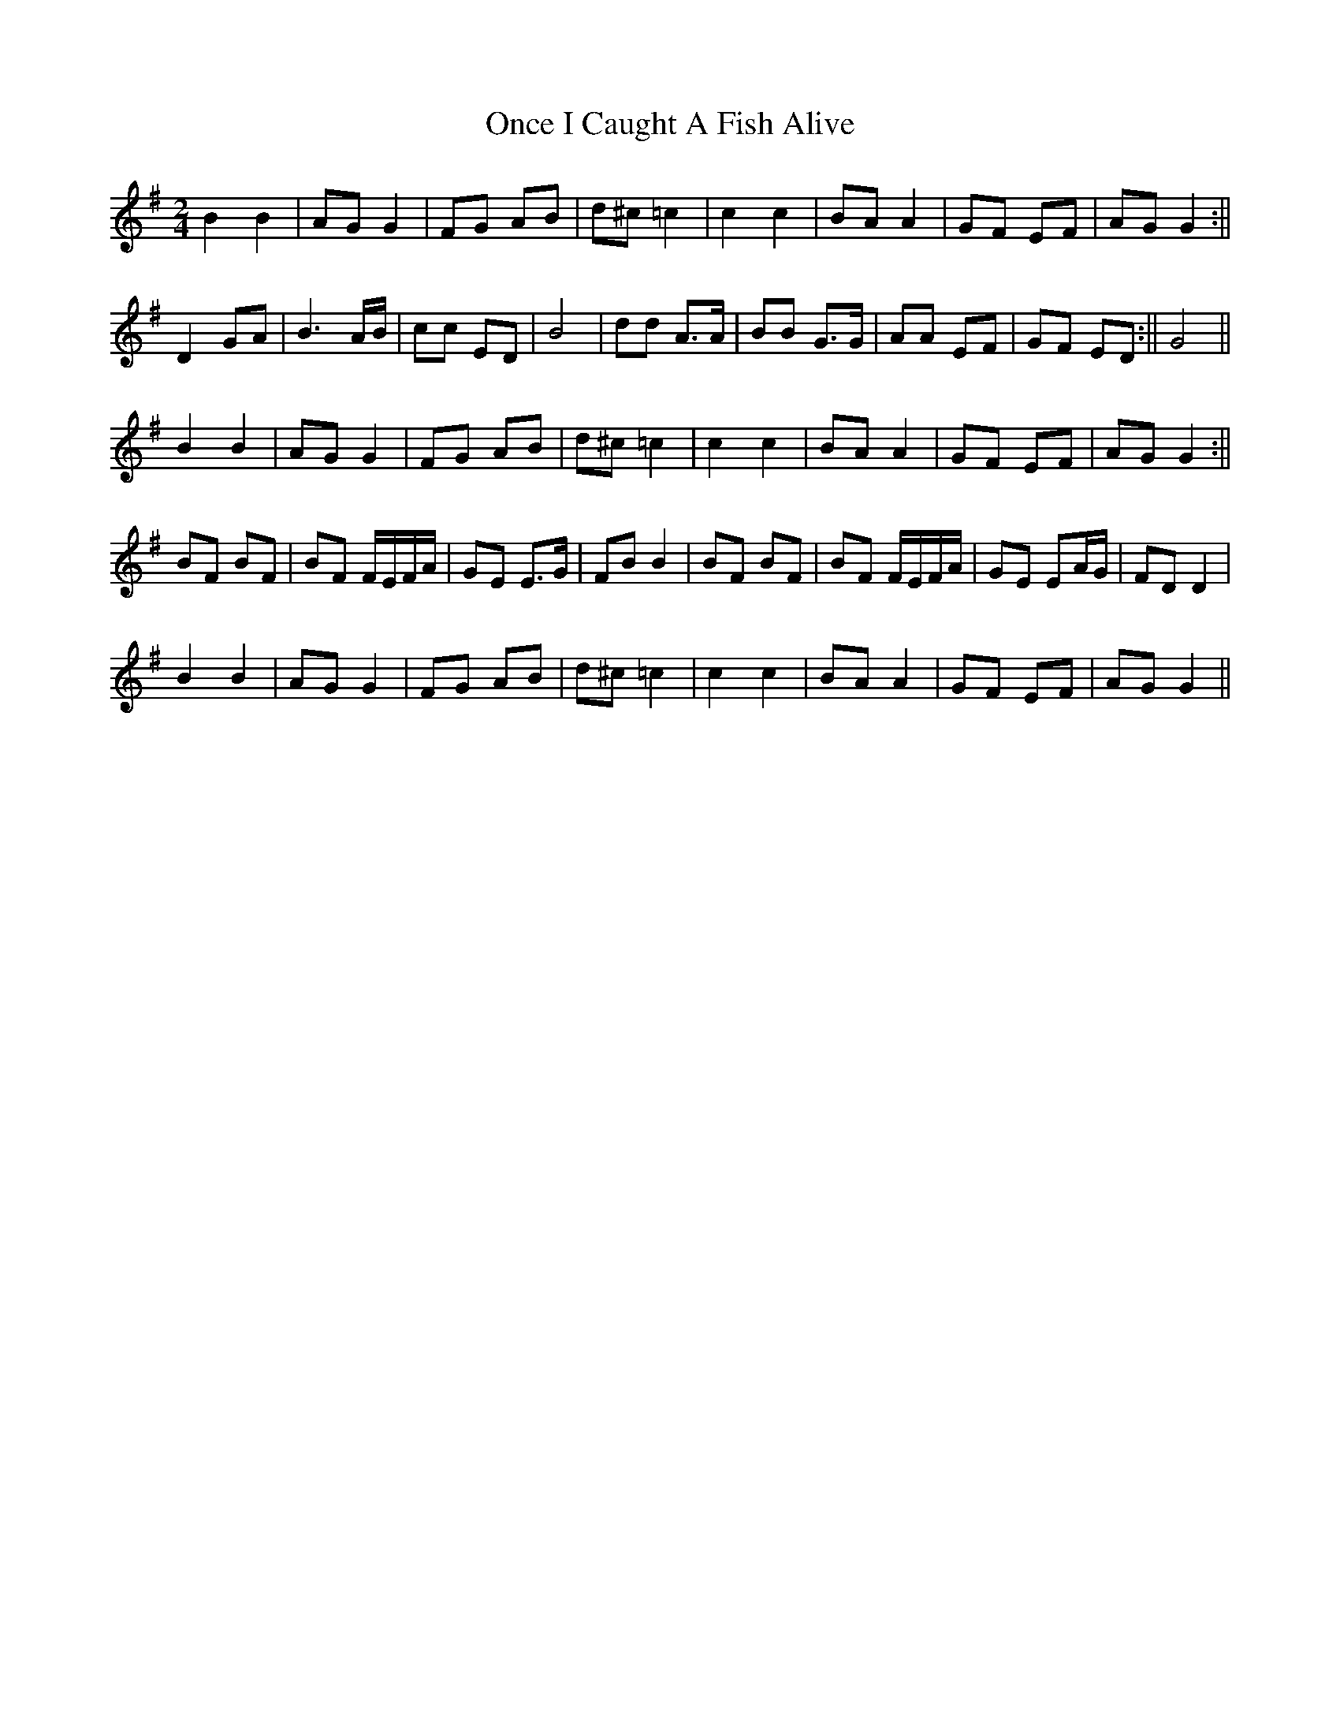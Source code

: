 X: 4
T: Once I Caught A Fish Alive
Z: hetty
S: https://thesession.org/tunes/8629#setting19578
R: polka
M: 2/4
L: 1/8
K: Gmaj
B2B2 | AG G2 | FG AB | d^c =c2 | c2 c2 | BA A2 | GF EF | AG G2 :||D2 GA | B3A/B/ | cc ED | B4 | dd A>A |BB G>G | AA EF | 1 GF ED :|| 2 G4 ||B2B2 | AG G2 | FG AB | d^c =c2 | c2 c2 | BA A2 | GF EF | AG G2 :||BF BF | BF F/E/F/A/ | GE E>G | FB B2 | BF BF | BF F/E/F/A/ | GE EA/G/ | FD D2 |B2B2 | AG G2 | FG AB | d^c =c2 | c2 c2 | BA A2 | GF EF | AG G2 ||
